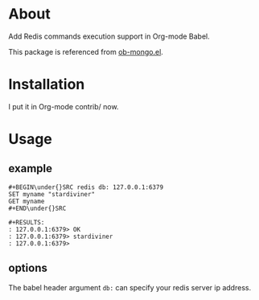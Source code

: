 * About

Add Redis commands execution support in Org-mode Babel.

This package is referenced from [[https://github.com/krisajenkins/ob-mongo][ob-mongo.el]].

* Installation

I put it in Org-mode contrib/ now.

* Usage

** example

#+BEGIN_EXAMPLE
#+BEGIN\under{}SRC redis db: 127.0.0.1:6379
SET myname "stardiviner"
GET myname
#+END\under{}SRC

#+RESULTS:
: 127.0.0.1:6379> OK
: 127.0.0.1:6379> stardiviner
: 127.0.0.1:6379> 
#+END_EXAMPLE

** options

The babel header argument ~db:~ can specify your redis server ip address.
